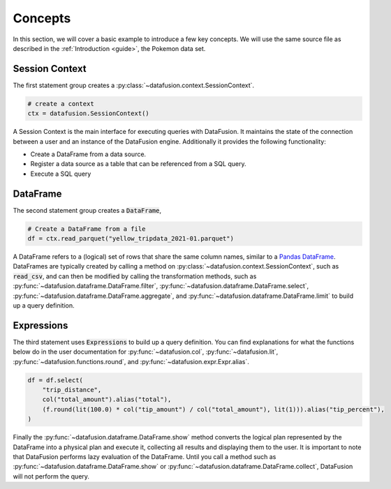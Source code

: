 .. Licensed to the Apache Software Foundation (ASF) under one
.. or more contributor license agreements.  See the NOTICE file
.. distributed with this work for additional information
.. regarding copyright ownership.  The ASF licenses this file
.. to you under the Apache License, Version 2.0 (the
.. "License"); you may not use this file except in compliance
.. with the License.  You may obtain a copy of the License at

..   http://www.apache.org/licenses/LICENSE-2.0

.. Unless required by applicable law or agreed to in writing,
.. software distributed under the License is distributed on an
.. "AS IS" BASIS, WITHOUT WARRANTIES OR CONDITIONS OF ANY
.. KIND, either express or implied.  See the License for the
.. specific language governing permissions and limitations
.. under the License.

.. _user_guide_concepts:

Concepts
========

In this section, we will cover a basic example to introduce a few key concepts. We will use the same
source file as described in the :ref:`Introduction <guide>`, the Pokemon data set.

.. ipython:: python

    from datafusion import SessionContext, col, lit, functions as f

    ctx = SessionContext()

    df = ctx.read_parquet("yellow_tripdata_2021-01.parquet")

    df = df.select(
        "trip_distance",
        col("total_amount").alias("total"),
        (f.round(lit(100.0) * col("tip_amount") / col("total_amount"), lit(1))).alias("tip_percent"),
    )

    df.show()

Session Context
---------------

The first statement group creates a :py:class:`~datafusion.context.SessionContext`.

.. code-block:: python

    # create a context
    ctx = datafusion.SessionContext()

A Session Context is the main interface for executing queries with DataFusion. It maintains the state
of the connection between a user and an instance of the DataFusion engine. Additionally it provides
the following functionality:

- Create a DataFrame from a data source.
- Register a data source as a table that can be referenced from a SQL query.
- Execute a SQL query

DataFrame
---------

The second statement group creates a :code:`DataFrame`,

.. code-block:: python

    # Create a DataFrame from a file
    df = ctx.read_parquet("yellow_tripdata_2021-01.parquet")

A DataFrame refers to a (logical) set of rows that share the same column names, similar to a `Pandas DataFrame <https://pandas.pydata.org/pandas-docs/stable/reference/api/pandas.DataFrame.html>`_.
DataFrames are typically created by calling a method on :py:class:`~datafusion.context.SessionContext`, such as :code:`read_csv`, and can then be modified by
calling the transformation methods, such as :py:func:`~datafusion.dataframe.DataFrame.filter`, :py:func:`~datafusion.dataframe.DataFrame.select`, :py:func:`~datafusion.dataframe.DataFrame.aggregate`,
and :py:func:`~datafusion.dataframe.DataFrame.limit` to build up a query definition.

Expressions
-----------

The third statement uses :code:`Expressions` to build up a query definition. You can find
explanations for what the functions below do in the user documentation for
:py:func:`~datafusion.col`, :py:func:`~datafusion.lit`, :py:func:`~datafusion.functions.round`,
and :py:func:`~datafusion.expr.Expr.alias`.

.. code-block:: python

    df = df.select(
        "trip_distance",
        col("total_amount").alias("total"),
        (f.round(lit(100.0) * col("tip_amount") / col("total_amount"), lit(1))).alias("tip_percent"),
    )

Finally the :py:func:`~datafusion.dataframe.DataFrame.show` method converts the logical plan
represented by the DataFrame into a physical plan and execute it, collecting all results and
displaying them to the user. It is important to note that DataFusion performs lazy evaluation
of the DataFrame. Until you call a method such as :py:func:`~datafusion.dataframe.DataFrame.show`
or :py:func:`~datafusion.dataframe.DataFrame.collect`, DataFusion will not perform the query.
